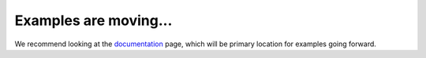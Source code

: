 Examples are moving...
~~~~~~~~~~~~~~~~~~~~~~

We recommend looking at the `documentation`_ page, which will be primary location for examples going forward.

.. _documentation: https://schema-multimodal.readthedocs.io/en/latest/overview.html

